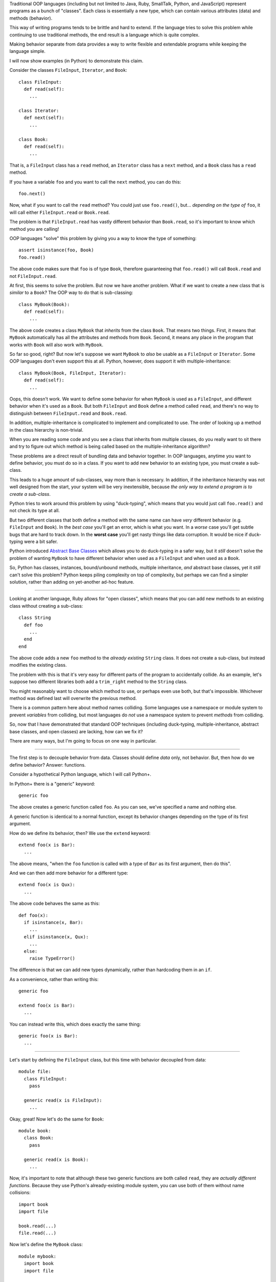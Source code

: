 Traditional OOP languages (including but not limited to Java, Ruby, SmallTalk,
Python, and JavaScript) represent programs as a bunch of "classes". Each class
is essentially a new type, which can contain various attributes (data) and
methods (behavior).

This way of writing programs tends to be brittle and hard to extend. If the
language tries to solve this problem while continuing to use traditional
methods, the end result is a language which is quite complex.

Making behavior separate from data provides a way to write flexible and
extendable programs while keeping the language simple.

I will now show examples (in Python) to demonstrate this claim.

Consider the classes ``FileInput``, ``Iterator``, and ``Book``::

  class FileInput:
    def read(self):
      ...

  class Iterator:
    def next(self):
      ...

  class Book:
    def read(self):
      ...

That is, a ``FileInput`` class has a ``read`` method, an ``Iterator`` class
has a ``next`` method, and a ``Book`` class has a ``read`` method.

If you have a variable ``foo`` and you want to call the ``next`` method, you
can do this::

  foo.next()

Now, what if you want to call the ``read`` method? You could just use
``foo.read()``, but... *depending on the type of* ``foo``, it will call either
``FileInput.read`` or ``Book.read``.

The problem is that ``FileInput.read`` has vastly different behavior than
``Book.read``, so it's important to know which method you are calling!

OOP languages "solve" this problem by giving you a way to know the type of
something::

  assert isinstance(foo, Book)
  foo.read()

The above code makes sure that ``foo`` is of type ``Book``, therefore
guaranteeing that ``foo.read()`` will call ``Book.read`` and not
``FileInput.read``.

At first, this seems to solve the problem. But now we have another problem.
What if we want to create a new class that is *similar* to a ``Book``?
The OOP way to do that is sub-classing::

  class MyBook(Book):
    def read(self):
      ...

The above code creates a class ``MyBook`` that *inherits* from the class
``Book``. That means two things. First, it means that ``MyBook`` automatically
has all the attributes and methods from ``Book``. Second, it means any place
in the program that works with ``Book`` will also work with ``MyBook``.

So far so good, right? But now let's suppose we want ``MyBook`` to *also* be
usable as a ``FileInput`` or ``Iterator``. Some OOP languages don't even
support this at all. Python, however, does support it with
multiple-inheritance::

  class MyBook(Book, FileInput, Iterator):
    def read(self):
      ...

Oops, this doesn't work. We want to define some behavior for when ``MyBook``
is used as a ``FileInput``, and different behavior when it's used as a
``Book``. But both ``FileInput`` and ``Book`` define a method called ``read``,
and there's no way to distinguish between ``FileInput.read`` and
``Book.read``.

In addition, multiple-inheritance is complicated to implement and complicated
to use. The order of looking up a method in the class hierarchy is
non-trivial.

When you are reading some code and you see a class that inherits from multiple
classes, do you really want to sit there and try to figure out which method is
being called based on the multiple-inheritance algorithm?

These problems are a direct result of bundling data and behavior together. In
OOP languages, anytime you want to define behavior, you must do so in a class.
If you want to add new behavior to an existing type, you must create a
sub-class.

This leads to a huge amount of sub-classes, way more than is necessary. In
addition, if the inheritance hierarchy was not well designed from the
start, your system will be very inextensible, because *the only way to
extend a program is to create a sub-class*.

Python tries to work around this problem by using "duck-typing", which means
that you would just call ``foo.read()`` and not check its type at all.

But two different classes that both define a method with the same name can
have *very* different behavior (e.g. ``FileInput`` and ``Book``). In the
*best case* you'll get an error, which is what you want. In a *worse* case
you'll get subtle bugs that are hard to track down. In the **worst case**
you'll get nasty things like data corruption. It would be nice if duck-typing
were a bit safer.

Python introduced `Abstract Base Classes <http://legacy.python.org/dev/peps/pep-3119/>`_
which allows you to do duck-typing in a safer way, but it *still* doesn't
solve the problem of wanting ``MyBook`` to have different behavior when used
as a ``FileInput`` and when used as a ``Book``.

So, Python has classes, instances, bound/unbound methods, multiple
inheritance, *and* abstract base classes, yet it *still* can't solve this
problem? Python keeps piling complexity on top of complexity, but perhaps
we can find a simpler solution, rather than adding on yet-another ad-hoc
feature.

----

Looking at another language, Ruby allows for "open classes", which means that
you can add new methods to an existing class without creating a sub-class::

  class String
    def foo
      ...
    end
  end

The above code adds a new ``foo`` method to the *already existing* ``String``
class. It does not create a sub-class, but instead modifies the existing
class.

The problem with this is that it's very easy for different parts of the
program to accidentally collide. As an example, let's suppose two different
libraries both add a ``trim_right`` method to the ``String`` class.

You might reasonably want to choose which method to use, or perhaps even use
both, but that's impossible. Whichever method was defined last will overwrite
the previous method.

There is a common pattern here about method names colliding. Some languages
use a namespace or module system to prevent *variables* from colliding, but
most languages do *not* use a namespace system to prevent *methods* from
colliding.

So, now that I have demonstrated that standard OOP techniques (including
duck-typing, multiple-inheritance, abstract base classes, and open classes)
are lacking, how can we fix it?

There are many ways, but I'm going to focus on one way in particular.

----

The first step is to decouple behavior from data. Classes should define *data*
only, not behavior. But, then how do we define behavior? Answer: functions.

Consider a hypothetical Python language, which I will call Python+.

In Python+ there is a "generic" keyword::

  generic foo

The above creates a generic function called ``foo``. As you can see, we've
specified a name and nothing else.

A generic function is identical to a normal function, except its behavior
changes depending on the type of its first argument.

How do we define its behavior, then? We use the ``extend`` keyword::

  extend foo(x is Bar):
    ...

The above means, "when the ``foo`` function is called with a type of ``Bar``
as its first argument, then do this".

And we can then add more behavior for a different type::

  extend foo(x is Qux):
    ...

The above code behaves the same as this::

  def foo(x):
    if isinstance(x, Bar):
      ...
    elif isinstance(x, Qux):
      ...
    else:
      raise TypeError()

The difference is that we can add new types dynamically, rather than
hardcoding them in an ``if``.

As a convenience, rather than writing this::

  generic foo

  extend foo(x is Bar):
    ...

You can instead write this, which does exactly the same thing::

  generic foo(x is Bar):
    ...

----

Let's start by defining the ``FileInput`` class, but this time with behavior
decoupled from data::

  module file:
    class FileInput:
      pass

    generic read(x is FileInput):
      ...

Okay, great! Now let's do the same for ``Book``::

  module book:
    class Book:
      pass

    generic read(x is Book):
      ...

Now, it's important to note that although these two generic functions are both
called ``read``, they are *actually different functions*. Because they use
Python's already-existing module system, you can use both of them without name
collisions::

  import book
  import file

  book.read(...)
  file.read(...)

Now let's define the ``MyBook`` class::

  module mybook:
    import book
    import file

    class MyBook(book.Book):
      pass

    extend book.read(x is MyBook):
      ...

    extend file.read(x is MyBook):
      ...

Notice we did not need to make ``MyBook`` inherit from ``FileInput``: we can
extend existing behavior to work with new types, without inheritance.

And, we've successfully defined different behavior when ``MyBook`` is used as
a book, and when it's used as a file input!

Now, let's suppose later on we define an ``Iterator`` class::

  module iter:
    class Iterator:
      pass

    generic next(x is Iterator):
      ...

And now we want ``MyBook`` to work as an iterator. No problem!

::

  import iter
  import mybook

  extend iter.next(x is mybook.MyBook):
    ...

We just dynamically extended an already-existing class to work with new
behavior! And unlike open classes in Ruby, there is *no name collisions*,
because the generic functions are scoped per module.

This leads to *truly* extensible systems, where new behavior can be added
to existing classes at any time, and new classes can be added at any time
and made to work with existing behavior.

And unlike duck-typing or Ruby's open classes, this is *safe*: if you try to
call ``book.read`` on something that isn't a book, it will throw an error.

In addition, this is *just as fast* as existing Python code, because it uses
the same single-dispatch system.

----

Note: these "generic functions" are essentially multimethods, except they only
dispatch on the type of the first argument. This allows them to be really
really fast.

It is possible to add multiple-dispatch later on, in a backward-compatible
way. But it is tricky to have full multimethods while keeping the speed of
single dispatch. Which is why these generic functions only dispatch on the
first argument.

If you're familiar with Clojure, these "generic functions" are *extremely
similar to* protocols, **except** you can create *individual* generic
functions *without* bundling them together into a protocol.

It is possible to add a protocol/interface/abstract-base-class layer on top
of generic functions. But it's also possible to just use individual generic
functions, without an explicit protocol/interface. It's up to you, the
language designer.
